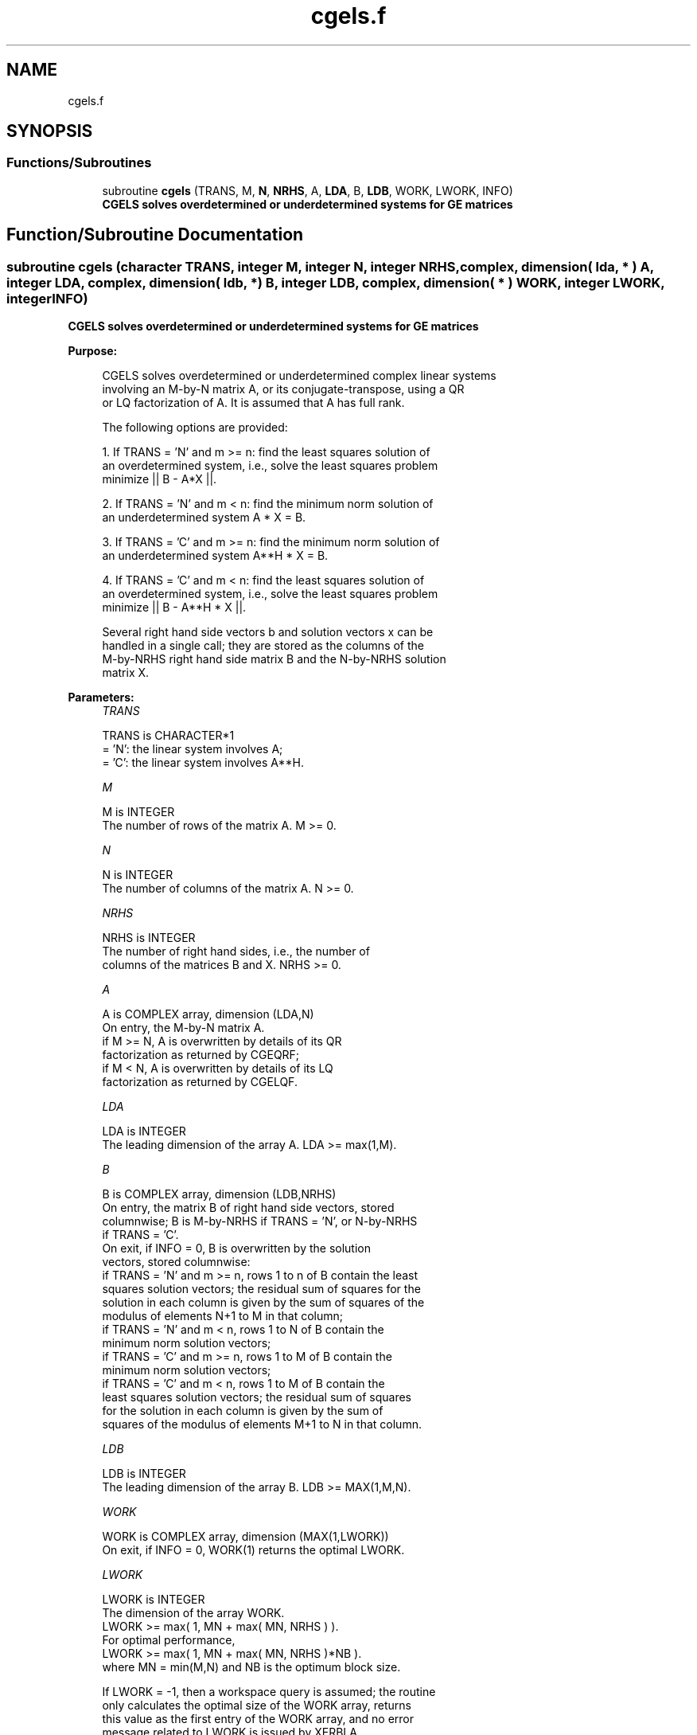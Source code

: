 .TH "cgels.f" 3 "Tue Nov 14 2017" "Version 3.8.0" "LAPACK" \" -*- nroff -*-
.ad l
.nh
.SH NAME
cgels.f
.SH SYNOPSIS
.br
.PP
.SS "Functions/Subroutines"

.in +1c
.ti -1c
.RI "subroutine \fBcgels\fP (TRANS, M, \fBN\fP, \fBNRHS\fP, A, \fBLDA\fP, B, \fBLDB\fP, WORK, LWORK, INFO)"
.br
.RI "\fB CGELS solves overdetermined or underdetermined systems for GE matrices\fP "
.in -1c
.SH "Function/Subroutine Documentation"
.PP 
.SS "subroutine cgels (character TRANS, integer M, integer N, integer NRHS, complex, dimension( lda, * ) A, integer LDA, complex, dimension( ldb, * ) B, integer LDB, complex, dimension( * ) WORK, integer LWORK, integer INFO)"

.PP
\fB CGELS solves overdetermined or underdetermined systems for GE matrices\fP  
.PP
\fBPurpose: \fP
.RS 4

.PP
.nf
 CGELS solves overdetermined or underdetermined complex linear systems
 involving an M-by-N matrix A, or its conjugate-transpose, using a QR
 or LQ factorization of A.  It is assumed that A has full rank.

 The following options are provided:

 1. If TRANS = 'N' and m >= n:  find the least squares solution of
    an overdetermined system, i.e., solve the least squares problem
                 minimize || B - A*X ||.

 2. If TRANS = 'N' and m < n:  find the minimum norm solution of
    an underdetermined system A * X = B.

 3. If TRANS = 'C' and m >= n:  find the minimum norm solution of
    an underdetermined system A**H * X = B.

 4. If TRANS = 'C' and m < n:  find the least squares solution of
    an overdetermined system, i.e., solve the least squares problem
                 minimize || B - A**H * X ||.

 Several right hand side vectors b and solution vectors x can be
 handled in a single call; they are stored as the columns of the
 M-by-NRHS right hand side matrix B and the N-by-NRHS solution
 matrix X.
.fi
.PP
 
.RE
.PP
\fBParameters:\fP
.RS 4
\fITRANS\fP 
.PP
.nf
          TRANS is CHARACTER*1
          = 'N': the linear system involves A;
          = 'C': the linear system involves A**H.
.fi
.PP
.br
\fIM\fP 
.PP
.nf
          M is INTEGER
          The number of rows of the matrix A.  M >= 0.
.fi
.PP
.br
\fIN\fP 
.PP
.nf
          N is INTEGER
          The number of columns of the matrix A.  N >= 0.
.fi
.PP
.br
\fINRHS\fP 
.PP
.nf
          NRHS is INTEGER
          The number of right hand sides, i.e., the number of
          columns of the matrices B and X. NRHS >= 0.
.fi
.PP
.br
\fIA\fP 
.PP
.nf
          A is COMPLEX array, dimension (LDA,N)
          On entry, the M-by-N matrix A.
            if M >= N, A is overwritten by details of its QR
                       factorization as returned by CGEQRF;
            if M <  N, A is overwritten by details of its LQ
                       factorization as returned by CGELQF.
.fi
.PP
.br
\fILDA\fP 
.PP
.nf
          LDA is INTEGER
          The leading dimension of the array A.  LDA >= max(1,M).
.fi
.PP
.br
\fIB\fP 
.PP
.nf
          B is COMPLEX array, dimension (LDB,NRHS)
          On entry, the matrix B of right hand side vectors, stored
          columnwise; B is M-by-NRHS if TRANS = 'N', or N-by-NRHS
          if TRANS = 'C'.
          On exit, if INFO = 0, B is overwritten by the solution
          vectors, stored columnwise:
          if TRANS = 'N' and m >= n, rows 1 to n of B contain the least
          squares solution vectors; the residual sum of squares for the
          solution in each column is given by the sum of squares of the
          modulus of elements N+1 to M in that column;
          if TRANS = 'N' and m < n, rows 1 to N of B contain the
          minimum norm solution vectors;
          if TRANS = 'C' and m >= n, rows 1 to M of B contain the
          minimum norm solution vectors;
          if TRANS = 'C' and m < n, rows 1 to M of B contain the
          least squares solution vectors; the residual sum of squares
          for the solution in each column is given by the sum of
          squares of the modulus of elements M+1 to N in that column.
.fi
.PP
.br
\fILDB\fP 
.PP
.nf
          LDB is INTEGER
          The leading dimension of the array B. LDB >= MAX(1,M,N).
.fi
.PP
.br
\fIWORK\fP 
.PP
.nf
          WORK is COMPLEX array, dimension (MAX(1,LWORK))
          On exit, if INFO = 0, WORK(1) returns the optimal LWORK.
.fi
.PP
.br
\fILWORK\fP 
.PP
.nf
          LWORK is INTEGER
          The dimension of the array WORK.
          LWORK >= max( 1, MN + max( MN, NRHS ) ).
          For optimal performance,
          LWORK >= max( 1, MN + max( MN, NRHS )*NB ).
          where MN = min(M,N) and NB is the optimum block size.

          If LWORK = -1, then a workspace query is assumed; the routine
          only calculates the optimal size of the WORK array, returns
          this value as the first entry of the WORK array, and no error
          message related to LWORK is issued by XERBLA.
.fi
.PP
.br
\fIINFO\fP 
.PP
.nf
          INFO is INTEGER
          = 0:  successful exit
          < 0:  if INFO = -i, the i-th argument had an illegal value
          > 0:  if INFO =  i, the i-th diagonal element of the
                triangular factor of A is zero, so that A does not have
                full rank; the least squares solution could not be
                computed.
.fi
.PP
 
.RE
.PP
\fBAuthor:\fP
.RS 4
Univ\&. of Tennessee 
.PP
Univ\&. of California Berkeley 
.PP
Univ\&. of Colorado Denver 
.PP
NAG Ltd\&. 
.RE
.PP
\fBDate:\fP
.RS 4
December 2016 
.RE
.PP

.PP
Definition at line 184 of file cgels\&.f\&.
.SH "Author"
.PP 
Generated automatically by Doxygen for LAPACK from the source code\&.
